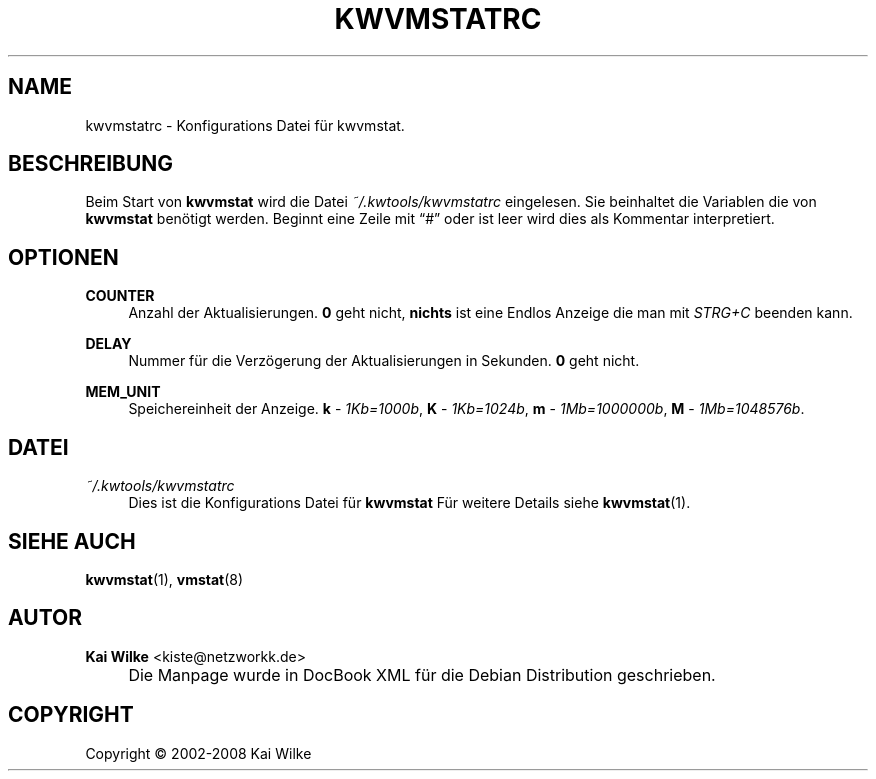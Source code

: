 .\"     Title: KWVMSTATRC
.\"    Author: Kai Wilke <kiste@netzworkk.de>
.\" Generator: DocBook XSL Stylesheets v1.73.2 <http://docbook.sf.net/>
.\"      Date: 06/13/2008
.\"    Manual: 
.\"    Source: Version 0.2.4
.\"
.TH "KWVMSTATRC" "5" "06/13/2008" "Version 0.2.4" ""
.\" disable hyphenation
.nh
.\" disable justification (adjust text to left margin only)
.ad l
.SH "NAME"
kwvmstatrc \- Konfigurations Datei f\(:ur kwvmstat.
.SH "BESCHREIBUNG"
.PP
Beim Start von
\fBkwvmstat\fR
wird die Datei
\fI~/\&.kwtools/kwvmstatrc\fR
eingelesen\&. Sie beinhaltet die Variablen die von
\fBkwvmstat\fR
ben\(:otigt werden\&. Beginnt eine Zeile mit
\(lq#\(rq
oder ist leer wird dies als Kommentar interpretiert\&.
.SH "OPTIONEN"
.PP
\fBCOUNTER\fR
.RS 4
Anzahl der Aktualisierungen\&.
\fB0\fR
geht nicht,
\fBnichts\fR
ist eine Endlos Anzeige die man mit
\fISTRG+C\fR
beenden kann\&.
.RE
.PP
\fBDELAY\fR
.RS 4
Nummer f\(:ur die Verz\(:ogerung der Aktualisierungen in Sekunden\&.
\fB0\fR
geht nicht\&.
.RE
.PP
\fBMEM_UNIT\fR
.RS 4
Speichereinheit der Anzeige\&.
\fBk\fR
\-
\fI1Kb=1000b\fR,
\fBK\fR
\-
\fI1Kb=1024b\fR,
\fBm\fR
\-
\fI1Mb=1000000b\fR,
\fBM\fR
\-
\fI1Mb=1048576b\fR\&.
.RE
.SH "DATEI"
.PP
\fI~/\&.kwtools/kwvmstatrc\fR
.RS 4
Dies ist die Konfigurations Datei f\(:ur
\fBkwvmstat\fR
F\(:ur weitere Details siehe
\fBkwvmstat\fR(1)\&.
.RE
.SH "SIEHE AUCH"
.PP
\fBkwvmstat\fR(1),
\fBvmstat\fR(8)
.SH "AUTOR"
.PP
\fBKai Wilke\fR <\&kiste@netzworkk\&.de\&>
.sp -1n
.IP "" 4
Die Manpage wurde in DocBook XML f\(:ur die Debian Distribution geschrieben\&.
.SH "COPYRIGHT"
Copyright \(co 2002-2008 Kai Wilke
.br
